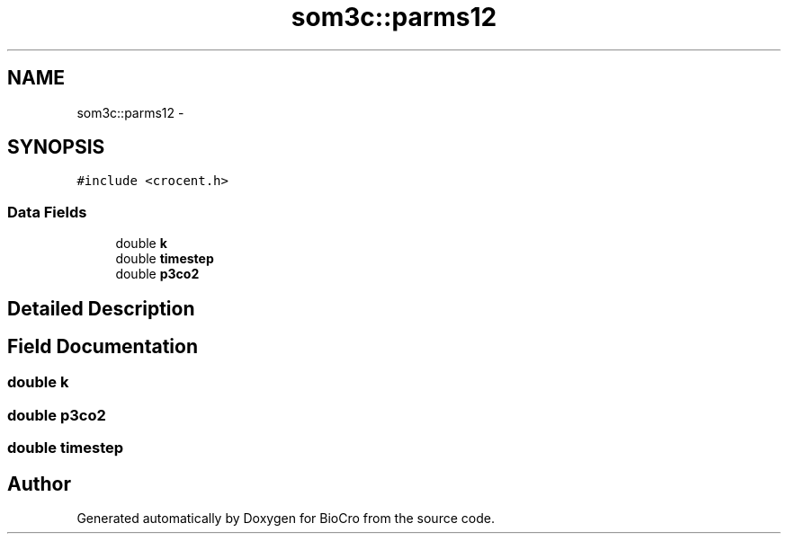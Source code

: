 .TH "som3c::parms12" 3 "Fri Apr 3 2015" "Version 0.92" "BioCro" \" -*- nroff -*-
.ad l
.nh
.SH NAME
som3c::parms12 \- 
.SH SYNOPSIS
.br
.PP
.PP
\fC#include <crocent\&.h>\fP
.SS "Data Fields"

.in +1c
.ti -1c
.RI "double \fBk\fP"
.br
.ti -1c
.RI "double \fBtimestep\fP"
.br
.ti -1c
.RI "double \fBp3co2\fP"
.br
.in -1c
.SH "Detailed Description"
.PP 
.SH "Field Documentation"
.PP 
.SS "double k"

.SS "double p3co2"

.SS "double timestep"


.SH "Author"
.PP 
Generated automatically by Doxygen for BioCro from the source code\&.
